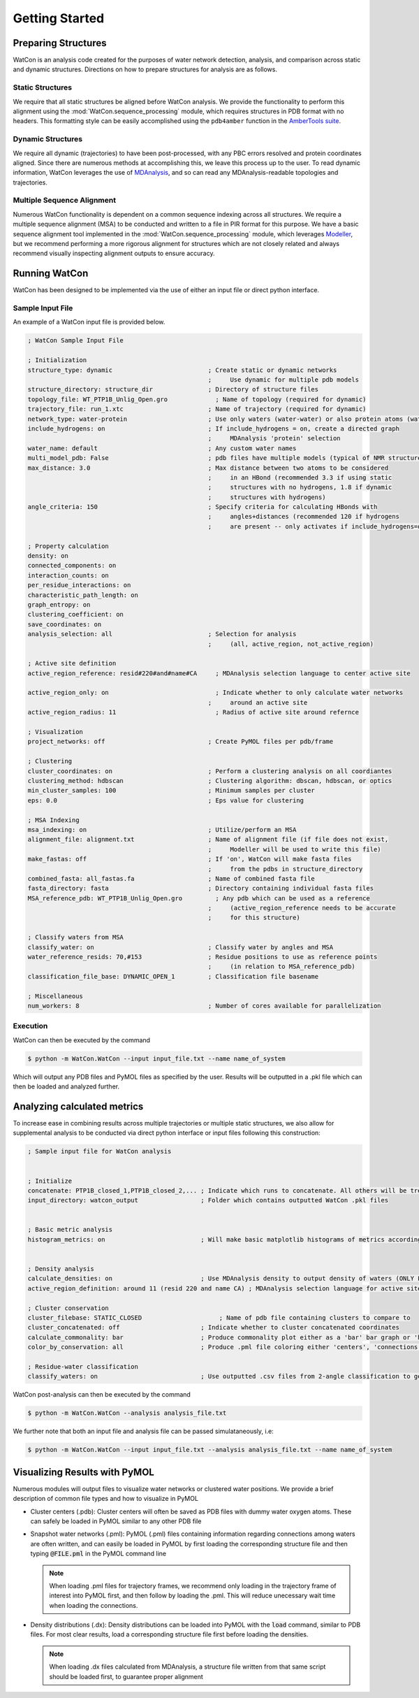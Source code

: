 Getting Started
===============


Preparing Structures
--------------------

WatCon is an analysis code created for the purposes of water network detection, analysis, and comparison across static and dynamic structures. Directions on how to prepare structures for analysis are as follows.


Static Structures
~~~~~~~~~~~~~~~~~

We require that all static structures be aligned before WatCon analysis. We provide the functionality to perform this alignment using the :mod:`WatCon.sequence_processing` module, which requires structures in PDB format with no headers. This formatting style can be easily accomplished using the ``pdb4amber`` function in the `AmberTools suite <https://ambermd.org/AmberTools.php>`_. 


Dynamic Structures
~~~~~~~~~~~~~~~~~~

We require all dynamic (trajectories) to have been post-processed, with any PBC errors resolved and protein coordinates aligned. Since there are numerous methods at accomplishing this, we leave this process up to the user. To read dynamic information, WatCon leverages the use of `MDAnalysis <https://www.mdanalysis.org/>`_, and so can read any MDAnalysis-readable topologies and trajectories. 


Multiple Sequence Alignment
~~~~~~~~~~~~~~~~~~~~~~~~~~~

Numerous WatCon functionality is dependent on a common sequence indexing across all structures. We require a multiple sequence alignment (MSA) to be conducted and written to a file in PIR format for this purpose. We have a basic sequence alignment tool implemented in the :mod:`WatCon.sequence_processing` module, which leverages `Modeller <https://salilab.org/modeller/>`_, but we recommend performing a more rigorous alignment for structures which are not closely related and always recommend visually inspecting alignment outputs to ensure accuracy.



Running WatCon
--------------

WatCon has been designed to be implemented via the use of either an input file or direct python interface.


Sample Input File
~~~~~~~~~~~~~~~~~

An example of a WatCon input file is provided below. 

.. code-block:: txt
    
   ; WatCon Sample Input File
   
   ; Initialization
   structure_type: dynamic                          ; Create static or dynamic networks
                                                    ;     Use dynamic for multiple pdb models
   structure_directory: structure_dir               ; Directory of structure files 
   topology_file: WT_PTP1B_Unlig_Open.gro             ; Name of topology (required for dynamic)
   trajectory_file: run_1.xtc                       ; Name of trajectory (required for dynamic)
   network_type: water-protein                      ; Use only waters (water-water) or also protein atoms (water-protein)
   include_hydrogens: on                            ; If include_hydrogens = on, create a directed graph
                                                    ;     MDAnalysis 'protein' selection
   water_name: default                              ; Any custom water names
   multi_model_pdb: False                           ; pdb files have multiple models (typical of NMR structures)
   max_distance: 3.0                                ; Max distance between two atoms to be considered
                                                    ;     in an HBond (recommended 3.3 if using static 
                                                    ;     structures with no hydrogens, 1.8 if dynamic   
                                                    ;     structures with hydrogens)
   angle_criteria: 150                              ; Specify criteria for calculating HBonds with 
                                                    ;     angles+distances (recommended 120 if hydrogens
                                                    ;     are present -- only activates if include_hydrogens=on)
   
   ; Property calculation
   density: on
   connected_components: on
   interaction_counts: on
   per_residue_interactions: on
   characteristic_path_length: on
   graph_entropy: on
   clustering_coefficient: on
   save_coordinates: on
   analysis_selection: all                          ; Selection for analysis 
                                                    ;     (all, active_region, not_active_region)
   
   ; Active site definition
   active_region_reference: resid#220#and#name#CA     ; MDAnalysis selection language to center active site
   
   active_region_only: on                             ; Indicate whether to only calculate water networks
                                                    ;     around an active site 
   active_region_radius: 11                           ; Radius of active site around refernce
   
   ; Visualization
   project_networks: off                            ; Create PyMOL files per pdb/frame
   
   ; Clustering
   cluster_coordinates: on                          ; Perform a clustering analysis on all coordiantes
   clustering_method: hdbscan                       ; Clustering algorithm: dbscan, hdbscan, or optics
   min_cluster_samples: 100                         ; Minimum samples per cluster
   eps: 0.0                                         ; Eps value for clustering
   
   ; MSA Indexing
   msa_indexing: on                                 ; Utilize/perform an MSA
   alignment_file: alignment.txt                    ; Name of alignment file (if file does not exist, 
                                                    ;     Modeller will be used to write this file)
   make_fastas: off                                 ; If 'on', WatCon will make fasta files 
                                                    ;     from the pdbs in structure_directory
   combined_fasta: all_fastas.fa                    ; Name of combined fasta file
   fasta_directory: fasta                           ; Directory containing individual fasta files
   MSA_reference_pdb: WT_PTP1B_Unlig_Open.gro         ; Any pdb which can be used as a reference
                                                    ;     (active_region_reference needs to be accurate 
                                                    ;     for this structure)
   
   ; Classify waters from MSA
   classify_water: on                               ; Classify water by angles and MSA
   water_reference_resids: 70,#153                  ; Residue positions to use as reference points 
                                                    ;     (in relation to MSA_reference_pdb)
   classification_file_base: DYNAMIC_OPEN_1         ; Classification file basename
   
   ; Miscellaneous
   num_workers: 8                                   ; Number of cores available for parallelization


Execution
~~~~~~~~~

WatCon can then be executed by the command

.. code-block:: console

   $ python -m WatCon.WatCon --input input_file.txt --name name_of_system


Which will output any PDB files and PyMOL files as specified by the user. Results will be outputted in a .pkl file which can then be loaded and analyzed further.


Analyzing calculated metrics
----------------------------

To increase ease in combining results across multiple trajectories or multiple static structures, we also allow for supplemental analysis to be conducted via direct python interface or input files following this construction:


.. code-block:: txt

    ; Sample input file for WatCon analysis
    
    
    ; Initialize
    concatenate: PTP1B_closed_1,PTP1B_closed_2,... ; Indicate which runs to concatenate. All others will be treated separately
    input_directory: watcon_output                 ; Folder which contains outputted WatCon .pkl files
    
    
    ; Basic metric analysis
    histogram_metrics: on                          ; Will make basic matplotlib histograms of metrics according to desired concatenation                
    
    
    ; Density analysis
    calculate_densities: on                        ; Use MDAnalysis density to output density of waters (ONLY FOR DYNAMIC_NETWORKS)    
    active_region_definition: around 11 (resid 220 and name CA) ; MDAnalysis selection language for active site
    
    ; Cluster conservation
    cluster_filebase: STATIC_CLOSED                     ; Name of pdb file containing clusters to compare to
    cluster_concatenated: off                      ; Indicate whether to cluster concatenated coordinates
    calculate_commonality: bar                     ; Produce commonality plot either as a 'bar' bar graph or 'hist' histogram 
    color_by_conservation: all                     ; Produce .pml file coloring either 'centers', 'connections' or 'all' by conservation
    
    ; Residue-water classification
    classify_waters: on                            ; Use outputted .csv files from 2-angle classification to generate scatter/density plots

WatCon post-analysis can then be executed by the command

.. code-block:: console

   $ python -m WatCon.WatCon --analysis analysis_file.txt


We further note that both an input file and analysis file can be passed simulataneously, i.e:

.. code-block:: console

   $ python -m WatCon.WatCon --input input_file.txt --analysis analysis_file.txt --name name_of_system


Visualizing Results with PyMOL
------------------------------

Numerous modules will output files to visualize water networks or clustered water positions. We provide a brief description of common file types and how to visualize in PyMOL

* Cluster centers (.pdb): Cluster centers will often be saved as PDB files with dummy water oxygen atoms. These can safely be loaded in PyMOL similar to any other PDB file
* Snapshot water networks (.pml): PyMOL (.pml) files containing information regarding connections among waters are often written, and can easily be loaded in PyMOL by first loading the corresponding structure file and then typing :code:`@FILE.pml` in the PyMOL command line

  .. note:: When loading .pml files for trajectory frames, we recommend only loading in the trajectory frame of interest into PyMOL first, and then follow by loading the .pml. This will reduce unecessary wait time when loading the connections.

* Density distributions (.dx): Density distributions can be loaded into PyMOL with the :code:`load` command, similar to PDB files. For most clear results, load a corresponding structure file first before loading the densities. 

  .. note:: When loading .dx files calculated from MDAnalysis, a structure file written from that same script should be loaded first, to guarantee proper alignment


